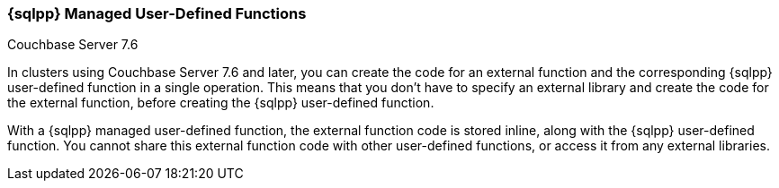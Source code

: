 === {sqlpp} Managed User-Defined Functions

[.status]#Couchbase Server 7.6#

In clusters using Couchbase Server 7.6 and later, you can create the code for an external function and the corresponding {sqlpp} user-defined function in a single operation.
This means that you don't have to specify an external library and create the code for the external function, before creating the {sqlpp} user-defined function.

With a {sqlpp} managed user-defined function, the external function code is stored inline, along with the {sqlpp} user-defined function.
You cannot share this external function code with other user-defined functions, or access it from any external libraries.
